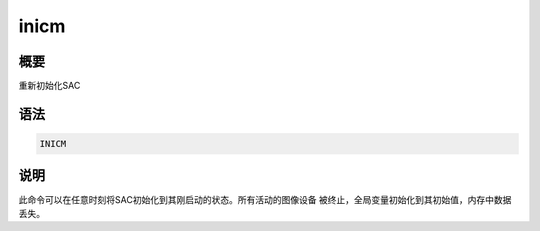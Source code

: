 inicm
=====

概要
----

重新初始化SAC

语法
----

.. code:: bash

    INICM

说明
----

此命令可以在任意时刻将SAC初始化到其刚启动的状态。所有活动的图像设备
被终止，全局变量初始化到其初始值，内存中数据丢失。
